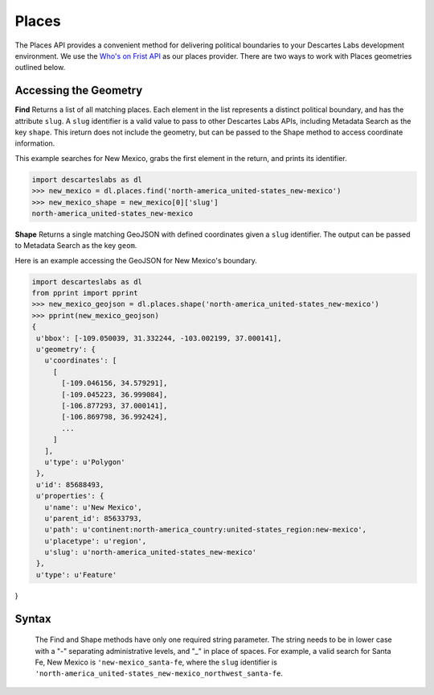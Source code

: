 ============
Places 
============
The Places API provides a convenient method for delivering political boundaries to your Descartes Labs development environment. We use the `Who's on Frist API <https://whosonfirst.org/>`_ as our places provider. There are two ways to work with Places geometries outlined below. 




***************
Accessing the Geometry  
***************
**Find**
Returns a list of all matching places. Each element in the list represents a distinct political boundary, and has the attribute ``slug``. A ``slug`` identifier is a valid value to pass to other Descartes Labs APIs, including Metadata Search as the key ``shape``. This ireturn does not include the geometry, but can be passed to the Shape method to access coordinate information. 

This example searches for New Mexico, grabs the first element in the return, and prints its identifier. 

.. code-block:: python

 import descarteslabs as dl
 >>> new_mexico = dl.places.find('north-america_united-states_new-mexico')
 >>> new_mexico_shape = new_mexico[0]['slug']
 north-america_united-states_new-mexico

**Shape**
Returns a single matching GeoJSON with defined coordinates given a ``slug`` identifier. The output can be passed to Metadata Search as the key ``geom``. 

Here is an example accessing the GeoJSON for New Mexico's boundary. 

.. code-block:: python

 import descarteslabs as dl
 from pprint import pprint
 >>> new_mexico_geojson = dl.places.shape('north-america_united-states_new-mexico')
 >>> pprint(new_mexico_geojson)
 {
  u'bbox': [-109.050039, 31.332244, -103.002199, 37.000141],
  u'geometry': {
    u'coordinates': [
      [
        [-109.046156, 34.579291],
        [-109.045223, 36.999084],
        [-106.877293, 37.000141],
        [-106.869798, 36.992424],
        ...
      ]
    ],
    u'type': u'Polygon'
  },
  u'id': 85688493,
  u'properties': {
    u'name': u'New Mexico',
    u'parent_id': 85633793,
    u'path': u'continent:north-america_country:united-states_region:new-mexico',
    u'placetype': u'region',
    u'slug': u'north-america_united-states_new-mexico'
  },
  u'type': u'Feature'
}

***************
Syntax
***************
 The Find and Shape methods have only one required string parameter. The string needs to be in lower case with a "-" separating administrative levels, and "_" in place of spaces. For example, a valid search for Santa Fe, New Mexico is ``'new-mexico_santa-fe``, where the ``slug`` identifier is ``'north-america_united-states_new-mexico_northwest_santa-fe``. 